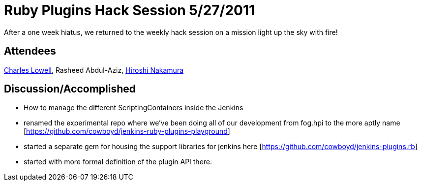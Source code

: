 = Ruby Plugins Hack Session 5/27/2011
:page-tags: development , core ,ruby ,jruby
:page-author: cowboyd

After a one week hiatus, we returned to the weekly hack session on a mission light up the sky with fire!

== Attendees

https://twitter.com/cowboyd[Charles Lowell], Rasheed Abdul-Aziz, https://twitter.com/nahi[Hiroshi Nakamura]

== Discussion/Accomplished

* How to manage the different ScriptingContainers inside the Jenkins
* renamed the experimental repo where we've been doing all of our development from fog.hpi to the more aptly name [https://github.com/cowboyd/jenkins-ruby-plugins-playground]
* started a separate gem for housing the support libraries for jenkins here [https://github.com/cowboyd/jenkins-plugins.rb]
* started with more formal definition of the plugin API there.
